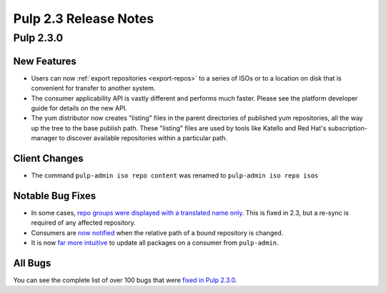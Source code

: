 ======================
Pulp 2.3 Release Notes
======================

Pulp 2.3.0
==========

New Features
------------

-  Users can now :ref:`export repositories <export-repos>` to a series of ISOs or
   to a location on disk that is convenient for transfer to another system.

-  The consumer applicability API is vastly different and performs much faster.
   Please see the platform developer guide for details on the new API.

-  The yum distributor now creates "listing" files in the parent directories of
   published yum repositories, all the way up the tree to the base publish path.
   These "listing" files are used by tools like Katello and Red Hat's
   subscription-manager to discover available repositories within a particular
   path.


Client Changes
--------------

-  The command ``pulp-admin iso repo content`` was renamed to ``pulp-admin iso repo isos``


Notable Bug Fixes
-----------------

-  In some cases, `repo groups were displayed with a translated name only
   <https://bugzilla.redhat.com/show_bug.cgi?id=1021656>`_. This is fixed in 2.3,
   but a re-sync is required of any affected repository.

-  Consumers are `now notified <https://bugzilla.redhat.com/show_bug.cgi?id=975980>`_
   when the relative path of a bound repository is changed.

-  It is now `far more intuitive <https://bugzilla.redhat.com/show_bug.cgi?id=979587>`_
   to update all packages on a consumer from ``pulp-admin``.


All Bugs
--------

You can see the complete list of over 100 bugs that were
`fixed in Pulp 2.3.0 <https://bugzilla.redhat.com/buglist.cgi?bug_status=VERIFIED&classification=Community&list_id=1927252&product=Pulp&query_format=advanced&target_release=2.3.0>`_.
